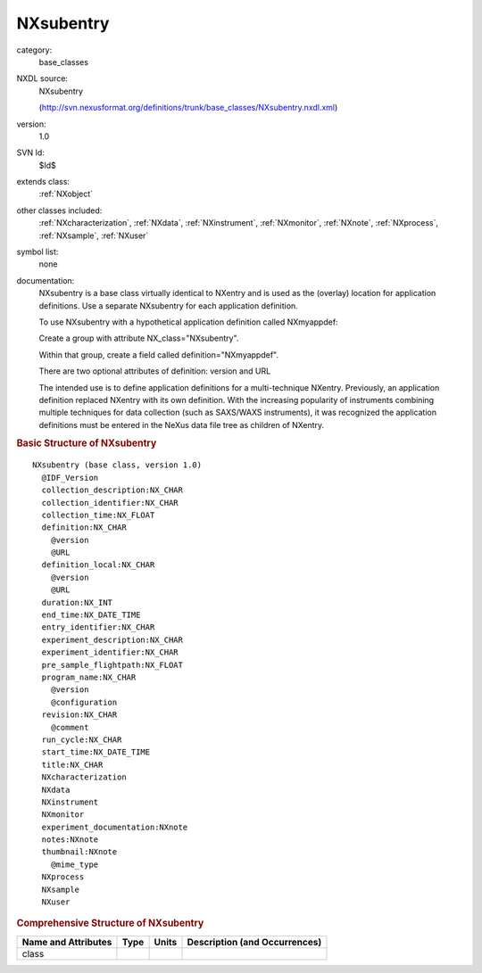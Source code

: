 ..  _NXsubentry:

##########
NXsubentry
##########

.. index::  ! . NXDL base_classes; NXsubentry

category:
    base_classes

NXDL source:
    NXsubentry
    
    (http://svn.nexusformat.org/definitions/trunk/base_classes/NXsubentry.nxdl.xml)

version:
    1.0

SVN Id:
    $Id$

extends class:
    :ref:`NXobject`

other classes included:
    :ref:`NXcharacterization`, :ref:`NXdata`, :ref:`NXinstrument`, :ref:`NXmonitor`, :ref:`NXnote`, :ref:`NXprocess`, :ref:`NXsample`, :ref:`NXuser`

symbol list:
    none

documentation:
    NXsubentry is a base class virtually identical to NXentry
    and is used as the (overlay) location for application definitions.
    Use a separate NXsubentry for each application definition.
    
    To use NXsubentry with a hypothetical application definition
    called NXmyappdef:
    
    Create a group with attribute
    NX_class="NXsubentry".
    
    Within that group, create a field called
    definition="NXmyappdef".
    
    There are two optional attributes of definition:
    version and URL
    
    The intended use is to define application definitions for a
    multi-technique NXentry. Previously, an application definition
    replaced NXentry with its own definition.
    With the increasing popularity of instruments combining
    multiple techniques for data collection (such as SAXS/WAXS instruments),
    it was recognized the application definitions must be entered in the NeXus
    data file tree as children of NXentry.
    


.. rubric:: Basic Structure of **NXsubentry**

::

    NXsubentry (base class, version 1.0)
      @IDF_Version
      collection_description:NX_CHAR
      collection_identifier:NX_CHAR
      collection_time:NX_FLOAT
      definition:NX_CHAR
        @version
        @URL
      definition_local:NX_CHAR
        @version
        @URL
      duration:NX_INT
      end_time:NX_DATE_TIME
      entry_identifier:NX_CHAR
      experiment_description:NX_CHAR
      experiment_identifier:NX_CHAR
      pre_sample_flightpath:NX_FLOAT
      program_name:NX_CHAR
        @version
        @configuration
      revision:NX_CHAR
        @comment
      run_cycle:NX_CHAR
      start_time:NX_DATE_TIME
      title:NX_CHAR
      NXcharacterization
      NXdata
      NXinstrument
      NXmonitor
      experiment_documentation:NXnote
      notes:NXnote
      thumbnail:NXnote
        @mime_type
      NXprocess
      NXsample
      NXuser
    

.. rubric:: Comprehensive Structure of **NXsubentry**


=====================  ========  =========  ===================================
Name and Attributes    Type      Units      Description (and Occurrences)
=====================  ========  =========  ===================================
class                  ..        ..         ..
=====================  ========  =========  ===================================
        